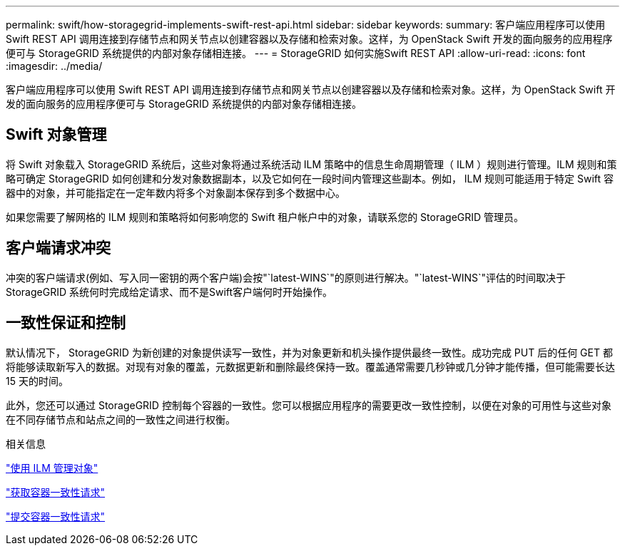 ---
permalink: swift/how-storagegrid-implements-swift-rest-api.html 
sidebar: sidebar 
keywords:  
summary: 客户端应用程序可以使用 Swift REST API 调用连接到存储节点和网关节点以创建容器以及存储和检索对象。这样，为 OpenStack Swift 开发的面向服务的应用程序便可与 StorageGRID 系统提供的内部对象存储相连接。 
---
= StorageGRID 如何实施Swift REST API
:allow-uri-read: 
:icons: font
:imagesdir: ../media/


[role="lead"]
客户端应用程序可以使用 Swift REST API 调用连接到存储节点和网关节点以创建容器以及存储和检索对象。这样，为 OpenStack Swift 开发的面向服务的应用程序便可与 StorageGRID 系统提供的内部对象存储相连接。



== Swift 对象管理

将 Swift 对象载入 StorageGRID 系统后，这些对象将通过系统活动 ILM 策略中的信息生命周期管理（ ILM ）规则进行管理。ILM 规则和策略可确定 StorageGRID 如何创建和分发对象数据副本，以及它如何在一段时间内管理这些副本。例如， ILM 规则可能适用于特定 Swift 容器中的对象，并可能指定在一定年数内将多个对象副本保存到多个数据中心。

如果您需要了解网格的 ILM 规则和策略将如何影响您的 Swift 租户帐户中的对象，请联系您的 StorageGRID 管理员。



== 客户端请求冲突

冲突的客户端请求(例如、写入同一密钥的两个客户端)会按"`latest-WINS`"的原则进行解决。"`latest-WINS`"评估的时间取决于StorageGRID 系统何时完成给定请求、而不是Swift客户端何时开始操作。



== 一致性保证和控制

默认情况下， StorageGRID 为新创建的对象提供读写一致性，并为对象更新和机头操作提供最终一致性。成功完成 PUT 后的任何 GET 都将能够读取新写入的数据。对现有对象的覆盖，元数据更新和删除最终保持一致。覆盖通常需要几秒钟或几分钟才能传播，但可能需要长达 15 天的时间。

此外，您还可以通过 StorageGRID 控制每个容器的一致性。您可以根据应用程序的需要更改一致性控制，以便在对象的可用性与这些对象在不同存储节点和站点之间的一致性之间进行权衡。

.相关信息
link:../ilm/index.html["使用 ILM 管理对象"]

link:get-container-consistency-request.html["获取容器一致性请求"]

link:put-container-consistency-request.html["提交容器一致性请求"]
